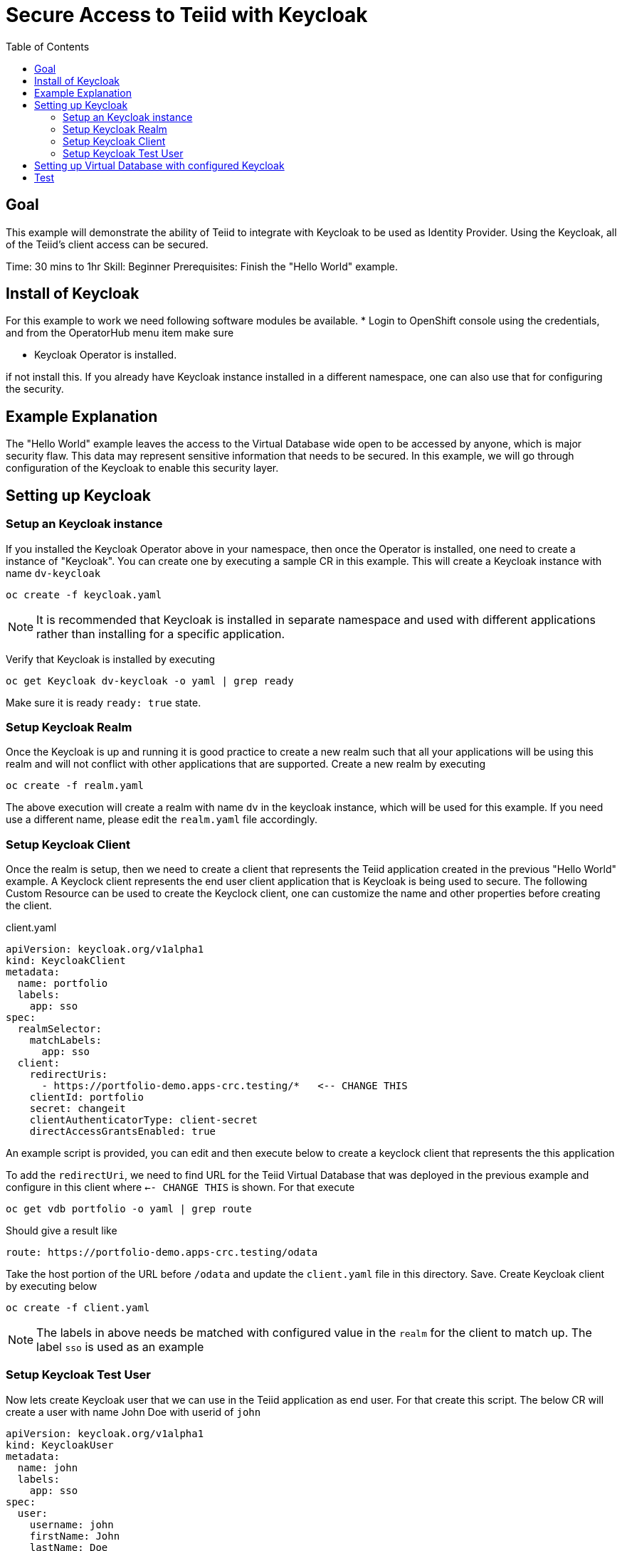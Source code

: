 :toc:
# Secure Access to Teiid with Keycloak

## Goal

This example will demonstrate the ability of Teiid to integrate with Keycloak to be used as Identity Provider. Using the Keycloak, all of the Teiid's client access can be secured.

Time: 30 mins to 1hr
Skill: Beginner
Prerequisites: Finish the "Hello World" example.

## Install of Keycloak

For this example to work we need following software modules be available. * Login to OpenShift console using the credentials, and from the OperatorHub menu item make sure 

* Keycloak Operator is installed.

if not install this. If you already have Keycloak instance installed in a different namespace, one can also use that for configuring the security.

## Example Explanation

The "Hello World" example leaves the access to the Virtual Database wide open to be accessed by anyone, which is major security flaw. This data may represent sensitive information that needs to be secured. In this example, we will go through configuration of the Keycloak to enable this security layer.

## Setting up Keycloak 

### Setup an Keycloak instance

If you installed the Keycloak Operator above in your namespace, then once the Operator is installed, one need to create a instance of "Keycloak". You can create one by executing a sample CR in this example. This will create a Keycloak instance with name `dv-keycloak`

[source, bash]
----
oc create -f keycloak.yaml
----

NOTE: It is recommended that Keycloak is installed in separate namespace and used with different applications rather than installing for a specific application.

Verify that Keycloak is installed by executing

[source, bash]
----
oc get Keycloak dv-keycloak -o yaml | grep ready
----

Make sure it is ready `ready: true` state.

### Setup Keycloak Realm

Once the Keycloak is up and running it is good practice to create a new realm such that all your applications will be using this realm and will not conflict with other applications that are supported. Create a new realm by executing

[source, bash]
----
oc create -f realm.yaml
----

The above execution will create a realm with name `dv` in the keycloak instance, which will be used for this example. If you need use a different name, please edit the `realm.yaml` file accordingly.

### Setup Keycloak Client

Once the realm is setup, then we need to create a client that represents the Teiid application created in the previous "Hello World" example. A Keyclock client represents the end user client application that is Keycloak is being used to secure. The following Custom Resource can be used to create the Keyclock client, one can customize the name and other properties before creating the client.

[source, yaml]
.client.yaml
----
apiVersion: keycloak.org/v1alpha1
kind: KeycloakClient
metadata:
  name: portfolio
  labels:
    app: sso
spec:
  realmSelector:
    matchLabels:
      app: sso
  client:
    redirectUris:
      - https://portfolio-demo.apps-crc.testing/*   <-- CHANGE THIS
    clientId: portfolio
    secret: changeit
    clientAuthenticatorType: client-secret
    directAccessGrantsEnabled: true
----

An example script is provided, you can edit and then execute below to create a keyclock client that represents the this application

To add the `redirectUri`, we need to find URL for the Teiid Virtual Database that was deployed in the previous example and configure in this client where `<-- CHANGE THIS` is shown. For that execute

[source,bash]
----
oc get vdb portfolio -o yaml | grep route
----

Should give a result like 

[source,bash]
----
route: https://portfolio-demo.apps-crc.testing/odata
----

Take the host portion of the URL before `/odata` and update the `client.yaml` file in this directory. Save. Create Keycloak client by executing below

[source, bash]
----
oc create -f client.yaml
----

NOTE: The labels in above needs be matched with configured value in the `realm` for the client to match up. The label `sso` is used as an example

### Setup Keycloak Test User

Now lets create Keycloak user that we can use in the Teiid application as end user. For that create this script. The below CR will create a user with name John Doe with userid of `john`

[source,yaml]
----
apiVersion: keycloak.org/v1alpha1
kind: KeycloakUser
metadata:
  name: john
  labels:
    app: sso
spec:
  user:
    username: john
    firstName: John
    lastName: Doe
    email: user@example.com
    enabled: true
    emailVerified: true
    credentials:
      - temporary: false
        type: password
        value: changeit
  realmSelector:
    matchLabels:
      app: sso
----

There is already a file provided with above, you can execute following to create above user

[source,bash]
----
oc create -f user.yaml
----

We have configured the Keycloak for use with Teiid.

## Setting up Virtual Database with configured Keycloak

In the previous example, we have configured a Virtual Database using Teiid Operator, above we have configured a Keycloak with a Realm, and a Client that represents this Virtual Database and a test User. Now, the Virtual Database needs to be modified to use with the configured Keycloak. First we need to remove the non secure version of it by executing

[source, bash]
----
oc delete vdb portfolio
----

then, add the following ENV properties to the Portfolio Virtual Database's CR

[source,bash]
.Add this to portfolio.yaml file
----
env:
  - name: KEYCLOAK_REALM
    value: dv
  - name: KEYCLOAK_RESOURCE
    value: portfolio
  - name: KEYCLOAK_CREDENTIALS_SECRET
    value: changeit
  - name: KEYCLOAK_AUTH_SERVER_URL
    value: https://keycloak-user3.apps.cluster-enable-e4db.enable-e4db.example.opentlc.com/auth <=== ***** CHANGE THIS
  - name: KEYCLOAK_DISABLE_TRUST_MANAGER
    value: "true"
----

To find the above `KEYCLOAK_AUTH_SERVER_URL`, execute the following 

[source,bash]
----
oc get Keycloak dv-keycloak -o yaml | grep internalURL:
----

should see a result like 

[source,bash]
----
internalURL: https://keycloak-demo.apps-crc.testing
----

which should taken and *ADD `/auth`* to it. Then update in the CR for the vdb `portfolio.yaml`. For this example the CR for Portfolio is provided in `portfolio.yaml`, edit this file and update the value there. Once finished execute following to redeploy the VDB to be secured with the Keycloak instance

[source,bash]
----
oc create -f portfolio.yaml
----

This deployment process can take 4-5 minutes for very first time, as the Operator builds a base image to use any subsequent deployments. You can test status by issuing following command

[source,bash]
----
oc get vdb portfolio -o yaml | grep phase
----

On successfull deployment you will see phase: Running, then you are ready for issuing the queries against this database.


You can follow the same JDBC access as defined in the previous example to expose a port or use OData to access the data. But notice that this time when you login from JDBC/ODATA client you MUST provide the `username` and `password` before you can access the Virtual Database. So, essentially it is secured for access and access permission can be controlled through Keycloak.

## Test

Use can use same JDBC client that you have used before here to test again, this time, however this time the login will not succeed without providing the valid user name `john` and password `changeit`

[source,bash]
----
oc run -it --restart=Never --attach --rm --image quay.io/asmigala/sqlline:latest sqlline 
----

Enter the following to connect to the `portfolio` database created.

[source,bash]
----
sqlline> !connect jdbc:teiid:portfolio@mm://portfolio:31000;

Enter username for jdbc:teiid:portfolio@mm://portfolio:31000;: john
Enter password for jdbc:teiid:portfolio@mm://portfolio:31000;: changeit

0: jdbc:teiid:portfolio@mm://portfolio:31000> SELECT * From CustomerHoldings where lastname='Doe'
----
